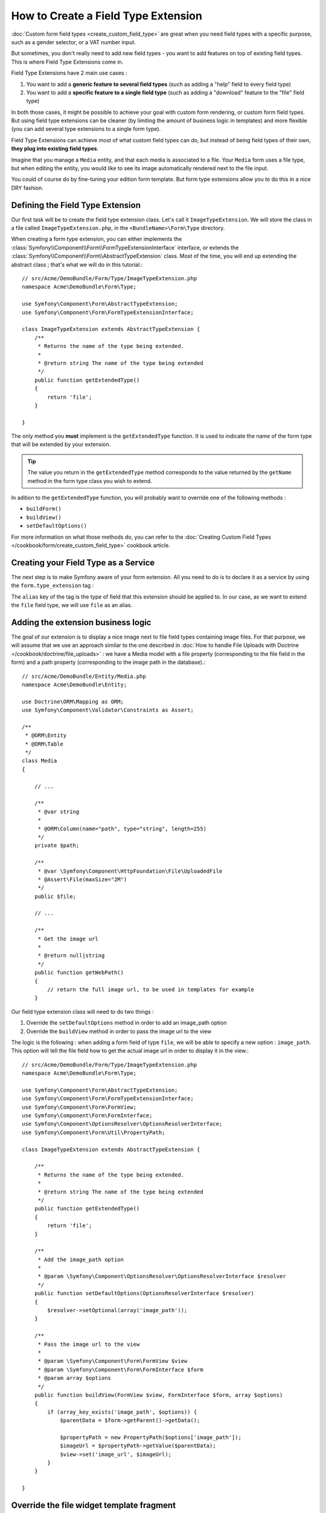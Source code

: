 .. index::
   single: Form; Field type extension

How to Create a Field Type Extension
======================================

:doc:`Custom form field types <create_custom_field_type>` are great when
you need field types with a specific purpose, such as a gender selector,
or a VAT number input.

But sometimes, you don't really need to add new field types - you want
to add features on top of existing field types. This is where Field Type
Extensions come in.

Field Type Extensions have 2 main use cases :

#. You want to add a **generic feature to several field types** (such as
   adding a "help" field to every field type)
#. You want to add a **specific feature to a single field type** (such
   as adding a "download" feature to the "file" field type)

In both those cases, it might be possible to achieve your goal with custom
form rendering, or custom form field types. But using field type extensions
can be cleaner (by limiting the amount of business logic in templates)
and more flexible (you can add several type extensions to a single form
type).

Field Type Extensions can achieve most of what custom field types can do,
but instead of being field types of their own, **they plug into existing
field types**.

Imagine that you manage a ``Media`` entity, and that each media is associated
to a file. Your ``Media`` form uses a file type, but when editing the entity,
you would like to see its image automatically rendered next to the file
input.

You could of course do by fine-tuning your edition form template. But form
type extensions allow you to do this in a nice DRY fashion.

Defining the Field Type Extension
---------------------------------

Our first task will be to create the field type extension class. Let's
call it ``ImageTypeExtension``. We will store the class in a file called
``ImageTypeExtension.php``, in the ``<BundleName>\Form\Type`` directory.

When creating a form type extension, you can either implements the
:class:`Symfony\\Component\\Form\\FormTypeExtensionInterface` interface,
or extends the :class:`Symfony\\Component\\Form\\AbstractTypeExtension`
class. Most of the time, you will end up extending the abstract class ;
that's what we will do in this tutorial.::

    // src/Acme/DemoBundle/Form/Type/ImageTypeExtension.php
    namespace Acme\DemoBundle\Form\Type;

    use Symfony\Component\Form\AbstractTypeExtension;
    use Symfony\Component\Form\FormTypeExtensionInterface;

    class ImageTypeExtension extends AbstractTypeExtension {
        /**
         * Returns the name of the type being extended.
         *
         * @return string The name of the type being extended
         */
        public function getExtendedType()
        {
            return 'file';
        }

    }

The only method you **must** implement is the ``getExtendedType`` function.
It is used to indicate the name of the form type that will be extended
by your extension.

.. tip::

    The value you return in the ``getExtendedType`` method corresponds
    to the value returned by the ``getName`` method in the form type class
    you wish to extend.

In adition to the ``getExtendedType`` function, you will probably want
to override one of the following methods :

* ``buildForm()``

* ``buildView()``

* ``setDefaultOptions()``

For more information on what those methods do, you can refer to the
:doc:`Creating Custom Field Types </cookbook/form/create_custom_field_type>`
cookbook article.

Creating your Field Type as a Service
-------------------------------------

The next step is to make Symfony aware of your form extension. All you
need to do is to declare it as a service by using the ``form.type_extension``
tag :

.. configuration-block::

    .. code-block:: yaml

        services:
            acme_demo_bundle.image_type_extension:
                class: Acme\DemoBundle\Form\Type\ImageTypeExtension
                tags:
                    - { name: form.type_extension, alias: file }

    .. code-block:: xml

        <service id="acme_demo_bundle.image_type_extension" class="Acme\DemoBundle\Form\Type\ImageTypeExtension">
            <tag name="form.type_extension" alias="file" />
        </service>

    .. code-block:: php

        $container
            ->register('acme_demo_bundle.image_type_extension', 'Acme\DemoBundle\Form\Type\ImageTypeExtension')
            ->addTag('form.type_extension', array('alias' => 'file'))
        ;

The ``alias`` key of the tag is the type of field that this extension should
be applied to. In our case, as we want to extend the ``file`` field type,
we will use ``file`` as an alias.

Adding the extension business logic
-----------------------------------

The goal of our extension is to display a nice image next to file field
types containing image files. For that purpose, we will assume that we
use an approach similar to the one described in
:doc:`How to handle File Uploads with Doctrine </cookbook/doctrine/file_uploads>` :
we have a Media model with a file property (corresponding to the file field
in the form) and a path property (corresponding to the image path in the
database).::

    // src/Acme/DemoBundle/Entity/Media.php
    namespace Acme\DemoBundle\Entity;

    use Doctrine\ORM\Mapping as ORM;
    use Symfony\Component\Validator\Constraints as Assert;

    /**
     * @ORM\Entity
     * @ORM\Table
     */
    class Media
    {

        // ...

        /**
         * @var string
         *
         * @ORM\Column(name="path", type="string", length=255)
         */
        private $path;

        /**
         * @var \Symfony\Component\HttpFoundation\File\UploadedFile
         * @Assert\File(maxSize="2M")
         */
        public $file;

        // ...

        /**
         * Get the image url
         *
         * @return null|string
         */
        public function getWebPath()
        {
            // return the full image url, to be used in templates for example
        }

Our field type extension class will need to do two things :

1) Override the ``setDefaultOptions`` method in order to add an image_path
   option
2) Override the ``buildView`` method in order to pass the image url to
   the view

The logic is the following : when adding a form field of type ``file``,
we will be able to specify a new option : ``image_path``. This option will
tell the file field how to get the actual image url in order to display
it in the view.::

    // src/Acme/DemoBundle/Form/Type/ImageTypeExtension.php
    namespace Acme\DemoBundle\Form\Type;

    use Symfony\Component\Form\AbstractTypeExtension;
    use Symfony\Component\Form\FormTypeExtensionInterface;
    use Symfony\Component\Form\FormView;
    use Symfony\Component\Form\FormInterface;
    use Symfony\Component\OptionsResolver\OptionsResolverInterface;
    use Symfony\Component\Form\Util\PropertyPath;

    class ImageTypeExtension extends AbstractTypeExtension {

        /**
         * Returns the name of the type being extended.
         *
         * @return string The name of the type being extended
         */
        public function getExtendedType()
        {
            return 'file';
        }

        /**
         * Add the image_path option
         *
         * @param \Symfony\Component\OptionsResolver\OptionsResolverInterface $resolver
         */
        public function setDefaultOptions(OptionsResolverInterface $resolver)
        {
            $resolver->setOptional(array('image_path'));
        }

        /**
         * Pass the image url to the view
         *
         * @param \Symfony\Component\Form\FormView $view
         * @param \Symfony\Component\Form\FormInterface $form
         * @param array $options
         */
        public function buildView(FormView $view, FormInterface $form, array $options)
        {
            if (array_key_exists('image_path', $options)) {
                $parentData = $form->getParent()->getData();

                $propertyPath = new PropertyPath($options['image_path']);
                $imageUrl = $propertyPath->getValue($parentData);
                $view->set('image_url', $imageUrl);
            }
        }

    }

Override the file widget template fragment
------------------------------------------

Each field type is rendered by a template fragment. Those template fragments
can be overriden in order to customize form rendering ; for more information,
see :ref:`cookbook-form-customization-form-themes`.

In our extension class, we have added a new variable (``image_url``), but
we still need to take advantage of this new variable in our templates.
We need to override the ``file_widget`` block :

.. code-block:: html+jinja

    {# src/Acme/DemoBundle/Resources/views/Form/fields.html.twig #}
    {% extends 'form_div_layout.html.twig' %}

    {% block file_widget %}
    {% spaceless %}

    {{ block('form_widget') }}
    {% if image_url is not null %}
        <img src="{{ asset(image_url) }}"/>
    {% endif %}

    {% endspaceless %}
    {% endblock %}

.. note::

    You will need to change your config file or to explicitly specify how
    you want your form to be themed in order for Symfony to use your overriden
    block. See :ref:`cookbook-form-customization-form-themes` for more
    information.

Using the Field Type Extension
------------------------------

From now on, when adding a field of type ``file`` in your form, you can
specify an ``image_path`` option that will be used to display an image
next to the file field. As an example : ::

    // src/Acme/DemoBundle/Form/Type/MediaType.php
    namespace Acme\DemoBundle\Form;

    use Symfony\Component\Form\AbstractType;
    use Symfony\Component\Form\FormBuilderInterface;

    class MediaType extends AbstractType
    {
        public function buildForm(FormBuilderInterface $builder, array $options)
        {
            $builder
                ->add('name', 'text')
                ->add('file', 'file', array('image_path' => 'webPath'));
        }

        public function getName()
        {
            return 'media';
        }
    }

When displaying the form, if the underlying model has already been associated
with an image, you will see it displayed next to the file input.